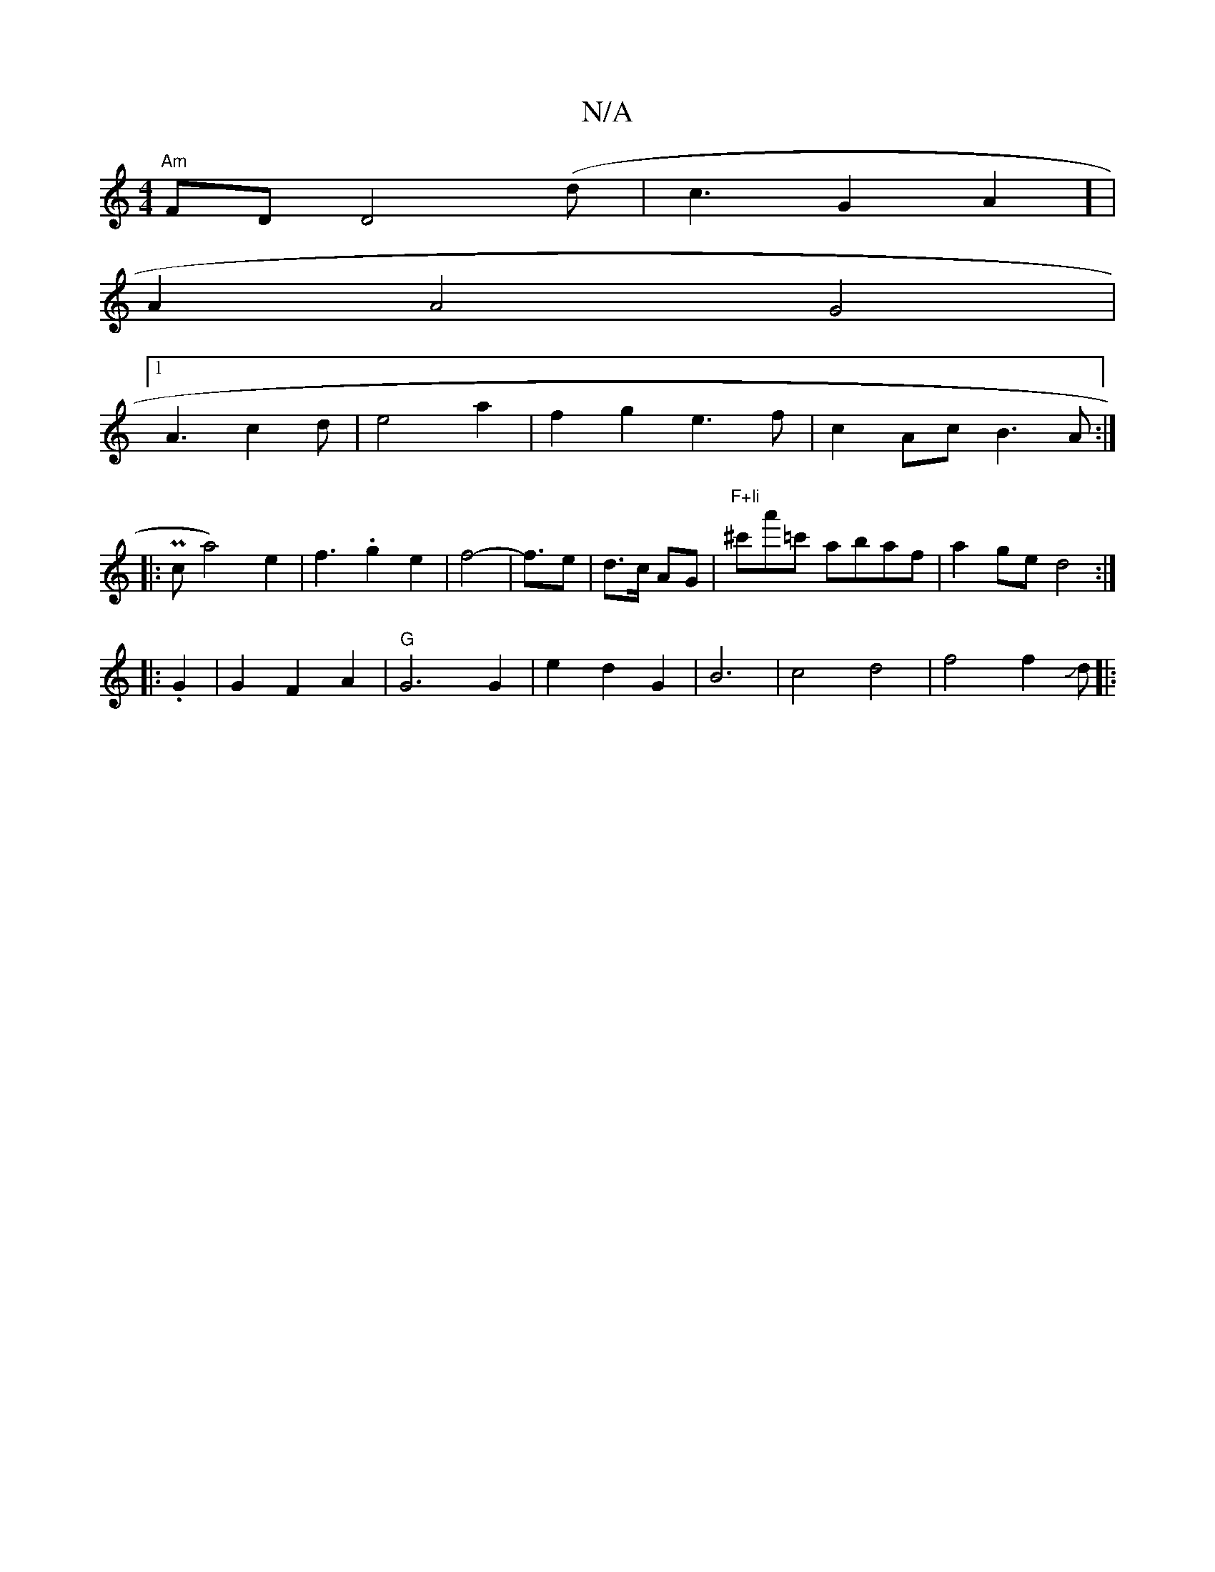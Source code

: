 X:1
T:N/A
M:4/4
R:N/A
K:Cmajor
4:|
"Am"FD D4(d | c3G2A2] |
A2 A4 G4|
[1 A3c2d|e4a2|f2g2e3f|c2Ac B3A:|
[|: Pc a4)e2|f3.g2e2 | f4-|f3/2-e| d>c AG|"F+li"^c'a'=c' abaf |a2ge d4:|
|: .G2 | G2 F2 A2 | "G"G6G2|e2d2G2|B6|c4d4|f4 f2Jd||
|: 